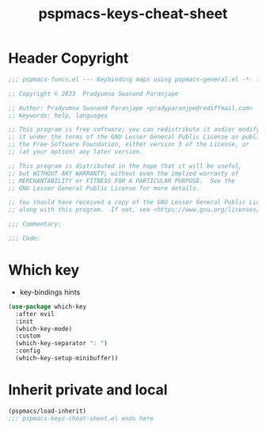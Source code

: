 #+title: pspmacs-keys-cheat-sheet
#+PROPERTY: header-args :tangle pspmacs-keys-cheat-sheet.el :mkdirp t :results no :eval no
#+auto_tangle: t

* Header Copyright
#+begin_src emacs-lisp
;;; pspmacs-funcs.el --- Keybinding maps using pspmacs-general.el -*- lexical-binding: t; -*-

;; Copyright © 2023  Pradyumna Swanand Paranjape

;; Author: Pradyumna Swanand Paranjape <pradyparanjpe@rediffmail.com>
;; Keywords: help, languages

;; This program is free software; you can redistribute it and/or modify
;; it under the terms of the GNU Lesser General Public License as published by
;; the Free Software Foundation, either version 3 of the License, or
;; (at your option) any later version.

;; This program is distributed in the hope that it will be useful,
;; but WITHOUT ANY WARRANTY; without even the implied warranty of
;; MERCHANTABILITY or FITNESS FOR A PARTICULAR PURPOSE.  See the
;; GNU Lesser General Public License for more details.

;; You should have received a copy of the GNU Lesser General Public License
;; along with this program.  If not, see <https://www.gnu.org/licenses/>.

;;; Commentary:

;;; Code:
#+end_src

* Which key
- key-bindings hints
#+begin_src emacs-lisp
  (use-package which-key
    :after evil
    :init
    (which-key-mode)
    :custom
    (which-key-separator ": ")
    :config
    (which-key-setup-minibuffer))
 #+end_src

* Inherit private and local
#+begin_src emacs-lisp
  (pspmacs/load-inherit)
  ;;; pspmacs-keys-cheat-sheet.el ends here
#+end_src
